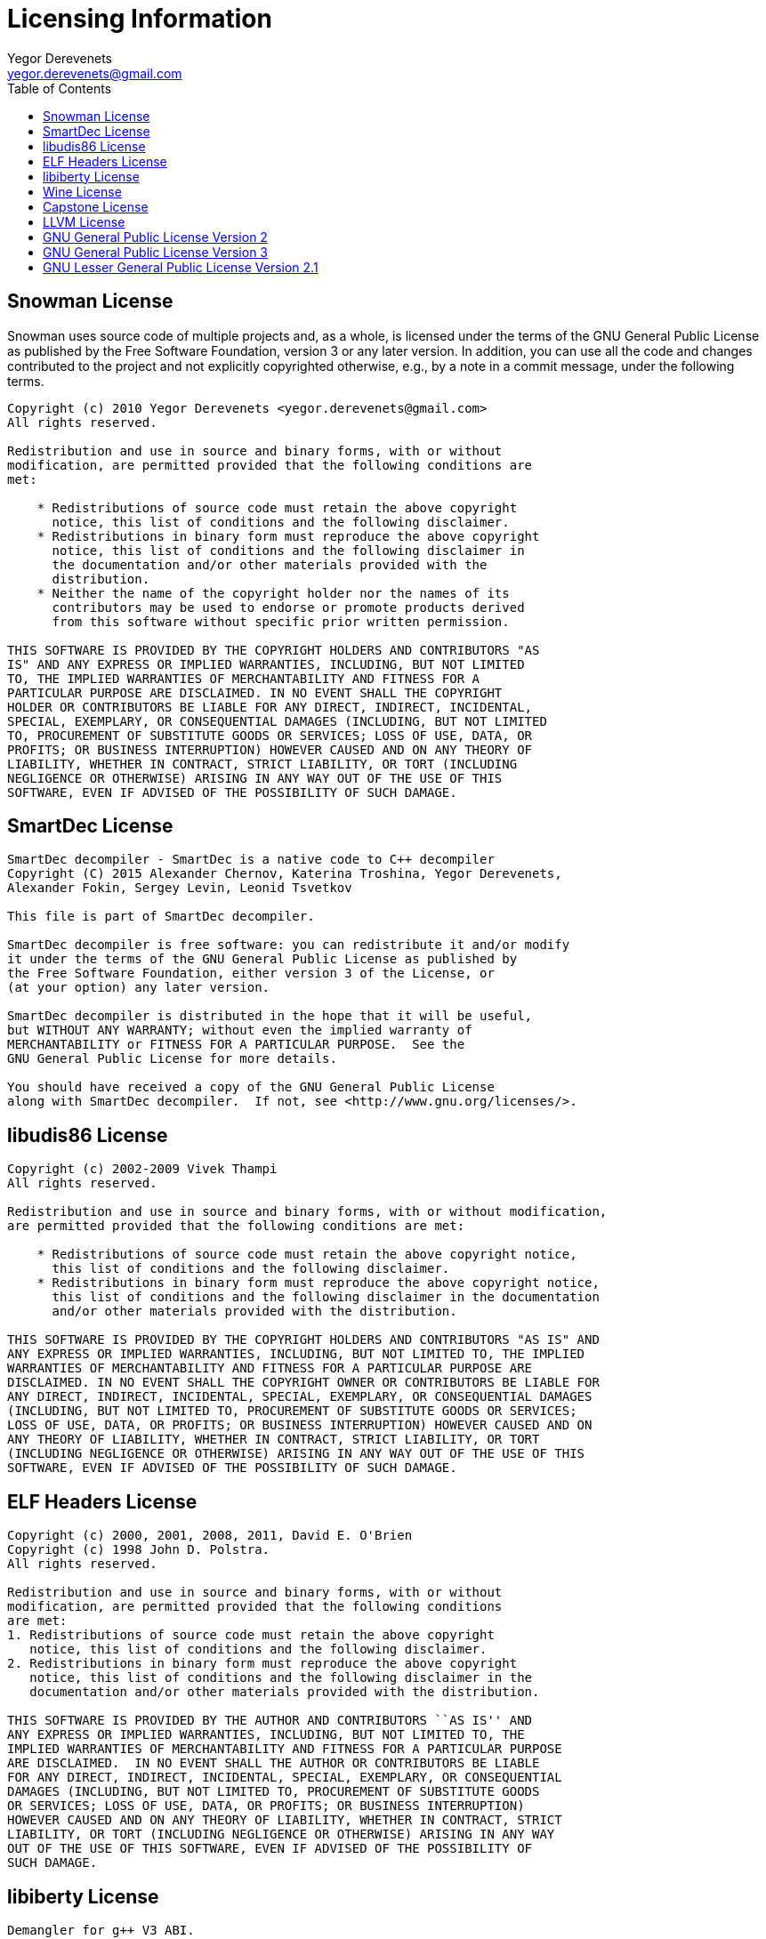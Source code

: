 Licensing Information
=====================
:toc:
Yegor Derevenets <yegor.derevenets@gmail.com>


Snowman License
---------------
Snowman uses source code of multiple projects and, as a whole, is
licensed under the terms of the GNU General Public License as published
by the Free Software Foundation, version 3 or any later version. In
addition, you can use all the code and changes contributed to the
project and not explicitly copyrighted otherwise, e.g., by a note in a
commit message, under the following terms.

------------------------------------------------------------------------
Copyright (c) 2010 Yegor Derevenets <yegor.derevenets@gmail.com>
All rights reserved.

Redistribution and use in source and binary forms, with or without
modification, are permitted provided that the following conditions are
met:

    * Redistributions of source code must retain the above copyright
      notice, this list of conditions and the following disclaimer.
    * Redistributions in binary form must reproduce the above copyright
      notice, this list of conditions and the following disclaimer in
      the documentation and/or other materials provided with the
      distribution.
    * Neither the name of the copyright holder nor the names of its
      contributors may be used to endorse or promote products derived
      from this software without specific prior written permission.

THIS SOFTWARE IS PROVIDED BY THE COPYRIGHT HOLDERS AND CONTRIBUTORS "AS
IS" AND ANY EXPRESS OR IMPLIED WARRANTIES, INCLUDING, BUT NOT LIMITED
TO, THE IMPLIED WARRANTIES OF MERCHANTABILITY AND FITNESS FOR A
PARTICULAR PURPOSE ARE DISCLAIMED. IN NO EVENT SHALL THE COPYRIGHT
HOLDER OR CONTRIBUTORS BE LIABLE FOR ANY DIRECT, INDIRECT, INCIDENTAL,
SPECIAL, EXEMPLARY, OR CONSEQUENTIAL DAMAGES (INCLUDING, BUT NOT LIMITED
TO, PROCUREMENT OF SUBSTITUTE GOODS OR SERVICES; LOSS OF USE, DATA, OR
PROFITS; OR BUSINESS INTERRUPTION) HOWEVER CAUSED AND ON ANY THEORY OF
LIABILITY, WHETHER IN CONTRACT, STRICT LIABILITY, OR TORT (INCLUDING
NEGLIGENCE OR OTHERWISE) ARISING IN ANY WAY OUT OF THE USE OF THIS
SOFTWARE, EVEN IF ADVISED OF THE POSSIBILITY OF SUCH DAMAGE.
------------------------------------------------------------------------


SmartDec License
----------------
------------------------------------------------------------------------
SmartDec decompiler - SmartDec is a native code to C++ decompiler
Copyright (C) 2015 Alexander Chernov, Katerina Troshina, Yegor Derevenets,
Alexander Fokin, Sergey Levin, Leonid Tsvetkov

This file is part of SmartDec decompiler.

SmartDec decompiler is free software: you can redistribute it and/or modify
it under the terms of the GNU General Public License as published by
the Free Software Foundation, either version 3 of the License, or
(at your option) any later version.

SmartDec decompiler is distributed in the hope that it will be useful,
but WITHOUT ANY WARRANTY; without even the implied warranty of
MERCHANTABILITY or FITNESS FOR A PARTICULAR PURPOSE.  See the
GNU General Public License for more details.

You should have received a copy of the GNU General Public License
along with SmartDec decompiler.  If not, see <http://www.gnu.org/licenses/>.
------------------------------------------------------------------------

libudis86 License
-----------------
------------------------------------------------------------------------
Copyright (c) 2002-2009 Vivek Thampi
All rights reserved.

Redistribution and use in source and binary forms, with or without modification,
are permitted provided that the following conditions are met:

    * Redistributions of source code must retain the above copyright notice,
      this list of conditions and the following disclaimer.
    * Redistributions in binary form must reproduce the above copyright notice,
      this list of conditions and the following disclaimer in the documentation
      and/or other materials provided with the distribution.

THIS SOFTWARE IS PROVIDED BY THE COPYRIGHT HOLDERS AND CONTRIBUTORS "AS IS" AND
ANY EXPRESS OR IMPLIED WARRANTIES, INCLUDING, BUT NOT LIMITED TO, THE IMPLIED
WARRANTIES OF MERCHANTABILITY AND FITNESS FOR A PARTICULAR PURPOSE ARE
DISCLAIMED. IN NO EVENT SHALL THE COPYRIGHT OWNER OR CONTRIBUTORS BE LIABLE FOR
ANY DIRECT, INDIRECT, INCIDENTAL, SPECIAL, EXEMPLARY, OR CONSEQUENTIAL DAMAGES
(INCLUDING, BUT NOT LIMITED TO, PROCUREMENT OF SUBSTITUTE GOODS OR SERVICES;
LOSS OF USE, DATA, OR PROFITS; OR BUSINESS INTERRUPTION) HOWEVER CAUSED AND ON
ANY THEORY OF LIABILITY, WHETHER IN CONTRACT, STRICT LIABILITY, OR TORT
(INCLUDING NEGLIGENCE OR OTHERWISE) ARISING IN ANY WAY OUT OF THE USE OF THIS
SOFTWARE, EVEN IF ADVISED OF THE POSSIBILITY OF SUCH DAMAGE.
------------------------------------------------------------------------

ELF Headers License
-------------------
------------------------------------------------------------------------
Copyright (c) 2000, 2001, 2008, 2011, David E. O'Brien
Copyright (c) 1998 John D. Polstra.
All rights reserved.

Redistribution and use in source and binary forms, with or without
modification, are permitted provided that the following conditions
are met:
1. Redistributions of source code must retain the above copyright
   notice, this list of conditions and the following disclaimer.
2. Redistributions in binary form must reproduce the above copyright
   notice, this list of conditions and the following disclaimer in the
   documentation and/or other materials provided with the distribution.

THIS SOFTWARE IS PROVIDED BY THE AUTHOR AND CONTRIBUTORS ``AS IS'' AND
ANY EXPRESS OR IMPLIED WARRANTIES, INCLUDING, BUT NOT LIMITED TO, THE
IMPLIED WARRANTIES OF MERCHANTABILITY AND FITNESS FOR A PARTICULAR PURPOSE
ARE DISCLAIMED.  IN NO EVENT SHALL THE AUTHOR OR CONTRIBUTORS BE LIABLE
FOR ANY DIRECT, INDIRECT, INCIDENTAL, SPECIAL, EXEMPLARY, OR CONSEQUENTIAL
DAMAGES (INCLUDING, BUT NOT LIMITED TO, PROCUREMENT OF SUBSTITUTE GOODS
OR SERVICES; LOSS OF USE, DATA, OR PROFITS; OR BUSINESS INTERRUPTION)
HOWEVER CAUSED AND ON ANY THEORY OF LIABILITY, WHETHER IN CONTRACT, STRICT
LIABILITY, OR TORT (INCLUDING NEGLIGENCE OR OTHERWISE) ARISING IN ANY WAY
OUT OF THE USE OF THIS SOFTWARE, EVEN IF ADVISED OF THE POSSIBILITY OF
SUCH DAMAGE.
------------------------------------------------------------------------

libiberty License
-----------------
------------------------------------------------------------------------
Demangler for g++ V3 ABI.
Copyright (C) 2003, 2004, 2005, 2006, 2007, 2008, 2009, 2010, 2011
Free Software Foundation, Inc.
Written by Ian Lance Taylor <ian@wasabisystems.com>.

This file is part of the libiberty library, which is part of GCC.

This file is free software; you can redistribute it and/or modify
it under the terms of the GNU General Public License as published by
the Free Software Foundation; either version 2 of the License, or
(at your option) any later version.

In addition to the permissions in the GNU General Public License, the
Free Software Foundation gives you unlimited permission to link the
compiled version of this file into combinations with other programs,
and to distribute those combinations without any restriction coming
from the use of this file.  (The General Public License restrictions
do apply in other respects; for example, they cover modification of
the file, and distribution when not linked into a combined
executable.)

This program is distributed in the hope that it will be useful,
but WITHOUT ANY WARRANTY; without even the implied warranty of
MERCHANTABILITY or FITNESS FOR A PARTICULAR PURPOSE.  See the
GNU General Public License for more details.

You should have received a copy of the GNU General Public License
along with this program; if not, write to the Free Software
Foundation, Inc., 51 Franklin Street - Fifth Floor, Boston, MA 02110-1301, USA.
------------------------------------------------------------------------


Wine License
------------
------------------------------------------------------------------------
 Demangle VC++ symbols into C function prototypes

 Copyright 2000 Jon Griffiths
           2004 Eric Pouech

This library is free software; you can redistribute it and/or
modify it under the terms of the GNU Lesser General Public
License as published by the Free Software Foundation; either
version 2.1 of the License, or (at your option) any later version.

This library is distributed in the hope that it will be useful,
but WITHOUT ANY WARRANTY; without even the implied warranty of
MERCHANTABILITY or FITNESS FOR A PARTICULAR PURPOSE.  See the GNU
Lesser General Public License for more details.

You should have received a copy of the GNU Lesser General Public
License along with this library; if not, write to the Free Software
Foundation, Inc., 51 Franklin St, Fifth Floor, Boston, MA 02110-1301, USA
------------------------------------------------------------------------


Capstone License
----------------
------------------------------------------------------------------------
This is the software license for Capstone disassembly framework.
Capstone has been designed & implemented by Nguyen Anh Quynh <aquynh@gmail.com>

See http://www.capstone-engine.org for further information.

Copyright (c) 2013, COSEINC.
All rights reserved.

Redistribution and use in source and binary forms, with or without
modification, are permitted provided that the following conditions are met:

* Redistributions of source code must retain the above copyright notice,
  this list of conditions and the following disclaimer.
* Redistributions in binary form must reproduce the above copyright notice,
  this list of conditions and the following disclaimer in the documentation
  and/or other materials provided with the distribution.
* Neither the name of the developer(s) nor the names of its
  contributors may be used to endorse or promote products derived from this
  software without specific prior written permission.

THIS SOFTWARE IS PROVIDED BY THE COPYRIGHT HOLDERS AND CONTRIBUTORS "AS IS"
AND ANY EXPRESS OR IMPLIED WARRANTIES, INCLUDING, BUT NOT LIMITED TO, THE
IMPLIED WARRANTIES OF MERCHANTABILITY AND FITNESS FOR A PARTICULAR PURPOSE
ARE DISCLAIMED. IN NO EVENT SHALL THE COPYRIGHT HOLDER OR CONTRIBUTORS BE
LIABLE FOR ANY DIRECT, INDIRECT, INCIDENTAL, SPECIAL, EXEMPLARY, OR
CONSEQUENTIAL DAMAGES (INCLUDING, BUT NOT LIMITED TO, PROCUREMENT OF
SUBSTITUTE GOODS OR SERVICES; LOSS OF USE, DATA, OR PROFITS; OR BUSINESS
INTERRUPTION) HOWEVER CAUSED AND ON ANY THEORY OF LIABILITY, WHETHER IN
CONTRACT, STRICT LIABILITY, OR TORT (INCLUDING NEGLIGENCE OR OTHERWISE)
ARISING IN ANY WAY OUT OF THE USE OF THIS SOFTWARE, EVEN IF ADVISED OF THE
POSSIBILITY OF SUCH DAMAGE.
------------------------------------------------------------------------


LLVM License
------------
------------------------------------------------------------------------
==============================================================================
LLVM Release License
==============================================================================
University of Illinois/NCSA
Open Source License

Copyright (c) 2003-2013 University of Illinois at Urbana-Champaign.
All rights reserved.

Developed by:

    LLVM Team

    University of Illinois at Urbana-Champaign

    http://llvm.org

Permission is hereby granted, free of charge, to any person obtaining a copy of
this software and associated documentation files (the "Software"), to deal with
the Software without restriction, including without limitation the rights to
use, copy, modify, merge, publish, distribute, sublicense, and/or sell copies
of the Software, and to permit persons to whom the Software is furnished to do
so, subject to the following conditions:

    * Redistributions of source code must retain the above copyright notice,
      this list of conditions and the following disclaimers.

    * Redistributions in binary form must reproduce the above copyright notice,
      this list of conditions and the following disclaimers in the
      documentation and/or other materials provided with the distribution.

    * Neither the names of the LLVM Team, University of Illinois at
      Urbana-Champaign, nor the names of its contributors may be used to
      endorse or promote products derived from this Software without specific
      prior written permission.

THE SOFTWARE IS PROVIDED "AS IS", WITHOUT WARRANTY OF ANY KIND, EXPRESS OR
IMPLIED, INCLUDING BUT NOT LIMITED TO THE WARRANTIES OF MERCHANTABILITY, FITNESS
FOR A PARTICULAR PURPOSE AND NONINFRINGEMENT.  IN NO EVENT SHALL THE
CONTRIBUTORS OR COPYRIGHT HOLDERS BE LIABLE FOR ANY CLAIM, DAMAGES OR OTHER
LIABILITY, WHETHER IN AN ACTION OF CONTRACT, TORT OR OTHERWISE, ARISING FROM,
OUT OF OR IN CONNECTION WITH THE SOFTWARE OR THE USE OR OTHER DEALINGS WITH THE
SOFTWARE.
------------------------------------------------------------------------


GNU General Public License Version 2
------------------------------------
------------------------------------------------------------------------
                    GNU GENERAL PUBLIC LICENSE
                       Version 2, June 1991

 Copyright (C) 1989, 1991 Free Software Foundation, Inc.,
 51 Franklin Street, Fifth Floor, Boston, MA 02110-1301 USA
 Everyone is permitted to copy and distribute verbatim copies
 of this license document, but changing it is not allowed.

                            Preamble

  The licenses for most software are designed to take away your
freedom to share and change it.  By contrast, the GNU General Public
License is intended to guarantee your freedom to share and change free
software--to make sure the software is free for all its users.  This
General Public License applies to most of the Free Software
Foundation's software and to any other program whose authors commit to
using it.  (Some other Free Software Foundation software is covered by
the GNU Lesser General Public License instead.)  You can apply it to
your programs, too.

  When we speak of free software, we are referring to freedom, not
price.  Our General Public Licenses are designed to make sure that you
have the freedom to distribute copies of free software (and charge for
this service if you wish), that you receive source code or can get it
if you want it, that you can change the software or use pieces of it
in new free programs; and that you know you can do these things.

  To protect your rights, we need to make restrictions that forbid
anyone to deny you these rights or to ask you to surrender the rights.
These restrictions translate to certain responsibilities for you if you
distribute copies of the software, or if you modify it.

  For example, if you distribute copies of such a program, whether
gratis or for a fee, you must give the recipients all the rights that
you have.  You must make sure that they, too, receive or can get the
source code.  And you must show them these terms so they know their
rights.

  We protect your rights with two steps: (1) copyright the software, and
(2) offer you this license which gives you legal permission to copy,
distribute and/or modify the software.

  Also, for each author's protection and ours, we want to make certain
that everyone understands that there is no warranty for this free
software.  If the software is modified by someone else and passed on, we
want its recipients to know that what they have is not the original, so
that any problems introduced by others will not reflect on the original
authors' reputations.

  Finally, any free program is threatened constantly by software
patents.  We wish to avoid the danger that redistributors of a free
program will individually obtain patent licenses, in effect making the
program proprietary.  To prevent this, we have made it clear that any
patent must be licensed for everyone's free use or not licensed at all.

  The precise terms and conditions for copying, distribution and
modification follow.

                    GNU GENERAL PUBLIC LICENSE
   TERMS AND CONDITIONS FOR COPYING, DISTRIBUTION AND MODIFICATION

  0. This License applies to any program or other work which contains
a notice placed by the copyright holder saying it may be distributed
under the terms of this General Public License.  The "Program", below,
refers to any such program or work, and a "work based on the Program"
means either the Program or any derivative work under copyright law:
that is to say, a work containing the Program or a portion of it,
either verbatim or with modifications and/or translated into another
language.  (Hereinafter, translation is included without limitation in
the term "modification".)  Each licensee is addressed as "you".

Activities other than copying, distribution and modification are not
covered by this License; they are outside its scope.  The act of
running the Program is not restricted, and the output from the Program
is covered only if its contents constitute a work based on the
Program (independent of having been made by running the Program).
Whether that is true depends on what the Program does.

  1. You may copy and distribute verbatim copies of the Program's
source code as you receive it, in any medium, provided that you
conspicuously and appropriately publish on each copy an appropriate
copyright notice and disclaimer of warranty; keep intact all the
notices that refer to this License and to the absence of any warranty;
and give any other recipients of the Program a copy of this License
along with the Program.

You may charge a fee for the physical act of transferring a copy, and
you may at your option offer warranty protection in exchange for a fee.

  2. You may modify your copy or copies of the Program or any portion
of it, thus forming a work based on the Program, and copy and
distribute such modifications or work under the terms of Section 1
above, provided that you also meet all of these conditions:

    a) You must cause the modified files to carry prominent notices
    stating that you changed the files and the date of any change.

    b) You must cause any work that you distribute or publish, that in
    whole or in part contains or is derived from the Program or any
    part thereof, to be licensed as a whole at no charge to all third
    parties under the terms of this License.

    c) If the modified program normally reads commands interactively
    when run, you must cause it, when started running for such
    interactive use in the most ordinary way, to print or display an
    announcement including an appropriate copyright notice and a
    notice that there is no warranty (or else, saying that you provide
    a warranty) and that users may redistribute the program under
    these conditions, and telling the user how to view a copy of this
    License.  (Exception: if the Program itself is interactive but
    does not normally print such an announcement, your work based on
    the Program is not required to print an announcement.)

These requirements apply to the modified work as a whole.  If
identifiable sections of that work are not derived from the Program,
and can be reasonably considered independent and separate works in
themselves, then this License, and its terms, do not apply to those
sections when you distribute them as separate works.  But when you
distribute the same sections as part of a whole which is a work based
on the Program, the distribution of the whole must be on the terms of
this License, whose permissions for other licensees extend to the
entire whole, and thus to each and every part regardless of who wrote it.

Thus, it is not the intent of this section to claim rights or contest
your rights to work written entirely by you; rather, the intent is to
exercise the right to control the distribution of derivative or
collective works based on the Program.

In addition, mere aggregation of another work not based on the Program
with the Program (or with a work based on the Program) on a volume of
a storage or distribution medium does not bring the other work under
the scope of this License.

  3. You may copy and distribute the Program (or a work based on it,
under Section 2) in object code or executable form under the terms of
Sections 1 and 2 above provided that you also do one of the following:

    a) Accompany it with the complete corresponding machine-readable
    source code, which must be distributed under the terms of Sections
    1 and 2 above on a medium customarily used for software interchange; or,

    b) Accompany it with a written offer, valid for at least three
    years, to give any third party, for a charge no more than your
    cost of physically performing source distribution, a complete
    machine-readable copy of the corresponding source code, to be
    distributed under the terms of Sections 1 and 2 above on a medium
    customarily used for software interchange; or,

    c) Accompany it with the information you received as to the offer
    to distribute corresponding source code.  (This alternative is
    allowed only for noncommercial distribution and only if you
    received the program in object code or executable form with such
    an offer, in accord with Subsection b above.)

The source code for a work means the preferred form of the work for
making modifications to it.  For an executable work, complete source
code means all the source code for all modules it contains, plus any
associated interface definition files, plus the scripts used to
control compilation and installation of the executable.  However, as a
special exception, the source code distributed need not include
anything that is normally distributed (in either source or binary
form) with the major components (compiler, kernel, and so on) of the
operating system on which the executable runs, unless that component
itself accompanies the executable.

If distribution of executable or object code is made by offering
access to copy from a designated place, then offering equivalent
access to copy the source code from the same place counts as
distribution of the source code, even though third parties are not
compelled to copy the source along with the object code.

  4. You may not copy, modify, sublicense, or distribute the Program
except as expressly provided under this License.  Any attempt
otherwise to copy, modify, sublicense or distribute the Program is
void, and will automatically terminate your rights under this License.
However, parties who have received copies, or rights, from you under
this License will not have their licenses terminated so long as such
parties remain in full compliance.

  5. You are not required to accept this License, since you have not
signed it.  However, nothing else grants you permission to modify or
distribute the Program or its derivative works.  These actions are
prohibited by law if you do not accept this License.  Therefore, by
modifying or distributing the Program (or any work based on the
Program), you indicate your acceptance of this License to do so, and
all its terms and conditions for copying, distributing or modifying
the Program or works based on it.

  6. Each time you redistribute the Program (or any work based on the
Program), the recipient automatically receives a license from the
original licensor to copy, distribute or modify the Program subject to
these terms and conditions.  You may not impose any further
restrictions on the recipients' exercise of the rights granted herein.
You are not responsible for enforcing compliance by third parties to
this License.

  7. If, as a consequence of a court judgment or allegation of patent
infringement or for any other reason (not limited to patent issues),
conditions are imposed on you (whether by court order, agreement or
otherwise) that contradict the conditions of this License, they do not
excuse you from the conditions of this License.  If you cannot
distribute so as to satisfy simultaneously your obligations under this
License and any other pertinent obligations, then as a consequence you
may not distribute the Program at all.  For example, if a patent
license would not permit royalty-free redistribution of the Program by
all those who receive copies directly or indirectly through you, then
the only way you could satisfy both it and this License would be to
refrain entirely from distribution of the Program.

If any portion of this section is held invalid or unenforceable under
any particular circumstance, the balance of the section is intended to
apply and the section as a whole is intended to apply in other
circumstances.

It is not the purpose of this section to induce you to infringe any
patents or other property right claims or to contest validity of any
such claims; this section has the sole purpose of protecting the
integrity of the free software distribution system, which is
implemented by public license practices.  Many people have made
generous contributions to the wide range of software distributed
through that system in reliance on consistent application of that
system; it is up to the author/donor to decide if he or she is willing
to distribute software through any other system and a licensee cannot
impose that choice.

This section is intended to make thoroughly clear what is believed to
be a consequence of the rest of this License.

  8. If the distribution and/or use of the Program is restricted in
certain countries either by patents or by copyrighted interfaces, the
original copyright holder who places the Program under this License
may add an explicit geographical distribution limitation excluding
those countries, so that distribution is permitted only in or among
countries not thus excluded.  In such case, this License incorporates
the limitation as if written in the body of this License.

  9. The Free Software Foundation may publish revised and/or new versions
of the General Public License from time to time.  Such new versions will
be similar in spirit to the present version, but may differ in detail to
address new problems or concerns.

Each version is given a distinguishing version number.  If the Program
specifies a version number of this License which applies to it and "any
later version", you have the option of following the terms and conditions
either of that version or of any later version published by the Free
Software Foundation.  If the Program does not specify a version number of
this License, you may choose any version ever published by the Free Software
Foundation.

  10. If you wish to incorporate parts of the Program into other free
programs whose distribution conditions are different, write to the author
to ask for permission.  For software which is copyrighted by the Free
Software Foundation, write to the Free Software Foundation; we sometimes
make exceptions for this.  Our decision will be guided by the two goals
of preserving the free status of all derivatives of our free software and
of promoting the sharing and reuse of software generally.

                            NO WARRANTY

  11. BECAUSE THE PROGRAM IS LICENSED FREE OF CHARGE, THERE IS NO WARRANTY
FOR THE PROGRAM, TO THE EXTENT PERMITTED BY APPLICABLE LAW.  EXCEPT WHEN
OTHERWISE STATED IN WRITING THE COPYRIGHT HOLDERS AND/OR OTHER PARTIES
PROVIDE THE PROGRAM "AS IS" WITHOUT WARRANTY OF ANY KIND, EITHER EXPRESSED
OR IMPLIED, INCLUDING, BUT NOT LIMITED TO, THE IMPLIED WARRANTIES OF
MERCHANTABILITY AND FITNESS FOR A PARTICULAR PURPOSE.  THE ENTIRE RISK AS
TO THE QUALITY AND PERFORMANCE OF THE PROGRAM IS WITH YOU.  SHOULD THE
PROGRAM PROVE DEFECTIVE, YOU ASSUME THE COST OF ALL NECESSARY SERVICING,
REPAIR OR CORRECTION.

  12. IN NO EVENT UNLESS REQUIRED BY APPLICABLE LAW OR AGREED TO IN WRITING
WILL ANY COPYRIGHT HOLDER, OR ANY OTHER PARTY WHO MAY MODIFY AND/OR
REDISTRIBUTE THE PROGRAM AS PERMITTED ABOVE, BE LIABLE TO YOU FOR DAMAGES,
INCLUDING ANY GENERAL, SPECIAL, INCIDENTAL OR CONSEQUENTIAL DAMAGES ARISING
OUT OF THE USE OR INABILITY TO USE THE PROGRAM (INCLUDING BUT NOT LIMITED
TO LOSS OF DATA OR DATA BEING RENDERED INACCURATE OR LOSSES SUSTAINED BY
YOU OR THIRD PARTIES OR A FAILURE OF THE PROGRAM TO OPERATE WITH ANY OTHER
PROGRAMS), EVEN IF SUCH HOLDER OR OTHER PARTY HAS BEEN ADVISED OF THE
POSSIBILITY OF SUCH DAMAGES.

                     END OF TERMS AND CONDITIONS

            How to Apply These Terms to Your New Programs

  If you develop a new program, and you want it to be of the greatest
possible use to the public, the best way to achieve this is to make it
free software which everyone can redistribute and change under these terms.

  To do so, attach the following notices to the program.  It is safest
to attach them to the start of each source file to most effectively
convey the exclusion of warranty; and each file should have at least
the "copyright" line and a pointer to where the full notice is found.

    <one line to give the program's name and a brief idea of what it does.>
    Copyright (C) <year>  <name of author>

    This program is free software; you can redistribute it and/or modify
    it under the terms of the GNU General Public License as published by
    the Free Software Foundation; either version 2 of the License, or
    (at your option) any later version.

    This program is distributed in the hope that it will be useful,
    but WITHOUT ANY WARRANTY; without even the implied warranty of
    MERCHANTABILITY or FITNESS FOR A PARTICULAR PURPOSE.  See the
    GNU General Public License for more details.

    You should have received a copy of the GNU General Public License along
    with this program; if not, write to the Free Software Foundation, Inc.,
    51 Franklin Street, Fifth Floor, Boston, MA 02110-1301 USA.

Also add information on how to contact you by electronic and paper mail.

If the program is interactive, make it output a short notice like this
when it starts in an interactive mode:

    Gnomovision version 69, Copyright (C) year name of author
    Gnomovision comes with ABSOLUTELY NO WARRANTY; for details type `show w'.
    This is free software, and you are welcome to redistribute it
    under certain conditions; type `show c' for details.

The hypothetical commands `show w' and `show c' should show the appropriate
parts of the General Public License.  Of course, the commands you use may
be called something other than `show w' and `show c'; they could even be
mouse-clicks or menu items--whatever suits your program.

You should also get your employer (if you work as a programmer) or your
school, if any, to sign a "copyright disclaimer" for the program, if
necessary.  Here is a sample; alter the names:

  Yoyodyne, Inc., hereby disclaims all copyright interest in the program
  `Gnomovision' (which makes passes at compilers) written by James Hacker.

  <signature of Ty Coon>, 1 April 1989
  Ty Coon, President of Vice

This General Public License does not permit incorporating your program into
proprietary programs.  If your program is a subroutine library, you may
consider it more useful to permit linking proprietary applications with the
library.  If this is what you want to do, use the GNU Lesser General
Public License instead of this License.
------------------------------------------------------------------------

GNU General Public License Version 3
------------------------------------
------------------------------------------------------------------------
                    GNU GENERAL PUBLIC LICENSE
                       Version 3, 29 June 2007

 Copyright (C) 2007 Free Software Foundation, Inc. <http://fsf.org/>
 Everyone is permitted to copy and distribute verbatim copies
 of this license document, but changing it is not allowed.

                            Preamble

  The GNU General Public License is a free, copyleft license for
software and other kinds of works.

  The licenses for most software and other practical works are designed
to take away your freedom to share and change the works.  By contrast,
the GNU General Public License is intended to guarantee your freedom to
share and change all versions of a program--to make sure it remains free
software for all its users.  We, the Free Software Foundation, use the
GNU General Public License for most of our software; it applies also to
any other work released this way by its authors.  You can apply it to
your programs, too.

  When we speak of free software, we are referring to freedom, not
price.  Our General Public Licenses are designed to make sure that you
have the freedom to distribute copies of free software (and charge for
them if you wish), that you receive source code or can get it if you
want it, that you can change the software or use pieces of it in new
free programs, and that you know you can do these things.

  To protect your rights, we need to prevent others from denying you
these rights or asking you to surrender the rights.  Therefore, you have
certain responsibilities if you distribute copies of the software, or if
you modify it: responsibilities to respect the freedom of others.

  For example, if you distribute copies of such a program, whether
gratis or for a fee, you must pass on to the recipients the same
freedoms that you received.  You must make sure that they, too, receive
or can get the source code.  And you must show them these terms so they
know their rights.

  Developers that use the GNU GPL protect your rights with two steps:
(1) assert copyright on the software, and (2) offer you this License
giving you legal permission to copy, distribute and/or modify it.

  For the developers' and authors' protection, the GPL clearly explains
that there is no warranty for this free software.  For both users' and
authors' sake, the GPL requires that modified versions be marked as
changed, so that their problems will not be attributed erroneously to
authors of previous versions.

  Some devices are designed to deny users access to install or run
modified versions of the software inside them, although the manufacturer
can do so.  This is fundamentally incompatible with the aim of
protecting users' freedom to change the software.  The systematic
pattern of such abuse occurs in the area of products for individuals to
use, which is precisely where it is most unacceptable.  Therefore, we
have designed this version of the GPL to prohibit the practice for those
products.  If such problems arise substantially in other domains, we
stand ready to extend this provision to those domains in future versions
of the GPL, as needed to protect the freedom of users.

  Finally, every program is threatened constantly by software patents.
States should not allow patents to restrict development and use of
software on general-purpose computers, but in those that do, we wish to
avoid the special danger that patents applied to a free program could
make it effectively proprietary.  To prevent this, the GPL assures that
patents cannot be used to render the program non-free.

  The precise terms and conditions for copying, distribution and
modification follow.

                       TERMS AND CONDITIONS

  0. Definitions.

  "This License" refers to version 3 of the GNU General Public License.

  "Copyright" also means copyright-like laws that apply to other kinds of
works, such as semiconductor masks.

  "The Program" refers to any copyrightable work licensed under this
License.  Each licensee is addressed as "you".  "Licensees" and
"recipients" may be individuals or organizations.

  To "modify" a work means to copy from or adapt all or part of the work
in a fashion requiring copyright permission, other than the making of an
exact copy.  The resulting work is called a "modified version" of the
earlier work or a work "based on" the earlier work.

  A "covered work" means either the unmodified Program or a work based
on the Program.

  To "propagate" a work means to do anything with it that, without
permission, would make you directly or secondarily liable for
infringement under applicable copyright law, except executing it on a
computer or modifying a private copy.  Propagation includes copying,
distribution (with or without modification), making available to the
public, and in some countries other activities as well.

  To "convey" a work means any kind of propagation that enables other
parties to make or receive copies.  Mere interaction with a user through
a computer network, with no transfer of a copy, is not conveying.

  An interactive user interface displays "Appropriate Legal Notices"
to the extent that it includes a convenient and prominently visible
feature that (1) displays an appropriate copyright notice, and (2)
tells the user that there is no warranty for the work (except to the
extent that warranties are provided), that licensees may convey the
work under this License, and how to view a copy of this License.  If
the interface presents a list of user commands or options, such as a
menu, a prominent item in the list meets this criterion.

  1. Source Code.

  The "source code" for a work means the preferred form of the work
for making modifications to it.  "Object code" means any non-source
form of a work.

  A "Standard Interface" means an interface that either is an official
standard defined by a recognized standards body, or, in the case of
interfaces specified for a particular programming language, one that
is widely used among developers working in that language.

  The "System Libraries" of an executable work include anything, other
than the work as a whole, that (a) is included in the normal form of
packaging a Major Component, but which is not part of that Major
Component, and (b) serves only to enable use of the work with that
Major Component, or to implement a Standard Interface for which an
implementation is available to the public in source code form.  A
"Major Component", in this context, means a major essential component
(kernel, window system, and so on) of the specific operating system
(if any) on which the executable work runs, or a compiler used to
produce the work, or an object code interpreter used to run it.

  The "Corresponding Source" for a work in object code form means all
the source code needed to generate, install, and (for an executable
work) run the object code and to modify the work, including scripts to
control those activities.  However, it does not include the work's
System Libraries, or general-purpose tools or generally available free
programs which are used unmodified in performing those activities but
which are not part of the work.  For example, Corresponding Source
includes interface definition files associated with source files for
the work, and the source code for shared libraries and dynamically
linked subprograms that the work is specifically designed to require,
such as by intimate data communication or control flow between those
subprograms and other parts of the work.

  The Corresponding Source need not include anything that users
can regenerate automatically from other parts of the Corresponding
Source.

  The Corresponding Source for a work in source code form is that
same work.

  2. Basic Permissions.

  All rights granted under this License are granted for the term of
copyright on the Program, and are irrevocable provided the stated
conditions are met.  This License explicitly affirms your unlimited
permission to run the unmodified Program.  The output from running a
covered work is covered by this License only if the output, given its
content, constitutes a covered work.  This License acknowledges your
rights of fair use or other equivalent, as provided by copyright law.

  You may make, run and propagate covered works that you do not
convey, without conditions so long as your license otherwise remains
in force.  You may convey covered works to others for the sole purpose
of having them make modifications exclusively for you, or provide you
with facilities for running those works, provided that you comply with
the terms of this License in conveying all material for which you do
not control copyright.  Those thus making or running the covered works
for you must do so exclusively on your behalf, under your direction
and control, on terms that prohibit them from making any copies of
your copyrighted material outside their relationship with you.

  Conveying under any other circumstances is permitted solely under
the conditions stated below.  Sublicensing is not allowed; section 10
makes it unnecessary.

  3. Protecting Users' Legal Rights From Anti-Circumvention Law.

  No covered work shall be deemed part of an effective technological
measure under any applicable law fulfilling obligations under article
11 of the WIPO copyright treaty adopted on 20 December 1996, or
similar laws prohibiting or restricting circumvention of such
measures.

  When you convey a covered work, you waive any legal power to forbid
circumvention of technological measures to the extent such circumvention
is effected by exercising rights under this License with respect to
the covered work, and you disclaim any intention to limit operation or
modification of the work as a means of enforcing, against the work's
users, your or third parties' legal rights to forbid circumvention of
technological measures.

  4. Conveying Verbatim Copies.

  You may convey verbatim copies of the Program's source code as you
receive it, in any medium, provided that you conspicuously and
appropriately publish on each copy an appropriate copyright notice;
keep intact all notices stating that this License and any
non-permissive terms added in accord with section 7 apply to the code;
keep intact all notices of the absence of any warranty; and give all
recipients a copy of this License along with the Program.

  You may charge any price or no price for each copy that you convey,
and you may offer support or warranty protection for a fee.

  5. Conveying Modified Source Versions.

  You may convey a work based on the Program, or the modifications to
produce it from the Program, in the form of source code under the
terms of section 4, provided that you also meet all of these conditions:

    a) The work must carry prominent notices stating that you modified
    it, and giving a relevant date.

    b) The work must carry prominent notices stating that it is
    released under this License and any conditions added under section
    7.  This requirement modifies the requirement in section 4 to
    "keep intact all notices".

    c) You must license the entire work, as a whole, under this
    License to anyone who comes into possession of a copy.  This
    License will therefore apply, along with any applicable section 7
    additional terms, to the whole of the work, and all its parts,
    regardless of how they are packaged.  This License gives no
    permission to license the work in any other way, but it does not
    invalidate such permission if you have separately received it.

    d) If the work has interactive user interfaces, each must display
    Appropriate Legal Notices; however, if the Program has interactive
    interfaces that do not display Appropriate Legal Notices, your
    work need not make them do so.

  A compilation of a covered work with other separate and independent
works, which are not by their nature extensions of the covered work,
and which are not combined with it such as to form a larger program,
in or on a volume of a storage or distribution medium, is called an
"aggregate" if the compilation and its resulting copyright are not
used to limit the access or legal rights of the compilation's users
beyond what the individual works permit.  Inclusion of a covered work
in an aggregate does not cause this License to apply to the other
parts of the aggregate.

  6. Conveying Non-Source Forms.

  You may convey a covered work in object code form under the terms
of sections 4 and 5, provided that you also convey the
machine-readable Corresponding Source under the terms of this License,
in one of these ways:

    a) Convey the object code in, or embodied in, a physical product
    (including a physical distribution medium), accompanied by the
    Corresponding Source fixed on a durable physical medium
    customarily used for software interchange.

    b) Convey the object code in, or embodied in, a physical product
    (including a physical distribution medium), accompanied by a
    written offer, valid for at least three years and valid for as
    long as you offer spare parts or customer support for that product
    model, to give anyone who possesses the object code either (1) a
    copy of the Corresponding Source for all the software in the
    product that is covered by this License, on a durable physical
    medium customarily used for software interchange, for a price no
    more than your reasonable cost of physically performing this
    conveying of source, or (2) access to copy the
    Corresponding Source from a network server at no charge.

    c) Convey individual copies of the object code with a copy of the
    written offer to provide the Corresponding Source.  This
    alternative is allowed only occasionally and noncommercially, and
    only if you received the object code with such an offer, in accord
    with subsection 6b.

    d) Convey the object code by offering access from a designated
    place (gratis or for a charge), and offer equivalent access to the
    Corresponding Source in the same way through the same place at no
    further charge.  You need not require recipients to copy the
    Corresponding Source along with the object code.  If the place to
    copy the object code is a network server, the Corresponding Source
    may be on a different server (operated by you or a third party)
    that supports equivalent copying facilities, provided you maintain
    clear directions next to the object code saying where to find the
    Corresponding Source.  Regardless of what server hosts the
    Corresponding Source, you remain obligated to ensure that it is
    available for as long as needed to satisfy these requirements.

    e) Convey the object code using peer-to-peer transmission, provided
    you inform other peers where the object code and Corresponding
    Source of the work are being offered to the general public at no
    charge under subsection 6d.

  A separable portion of the object code, whose source code is excluded
from the Corresponding Source as a System Library, need not be
included in conveying the object code work.

  A "User Product" is either (1) a "consumer product", which means any
tangible personal property which is normally used for personal, family,
or household purposes, or (2) anything designed or sold for incorporation
into a dwelling.  In determining whether a product is a consumer product,
doubtful cases shall be resolved in favor of coverage.  For a particular
product received by a particular user, "normally used" refers to a
typical or common use of that class of product, regardless of the status
of the particular user or of the way in which the particular user
actually uses, or expects or is expected to use, the product.  A product
is a consumer product regardless of whether the product has substantial
commercial, industrial or non-consumer uses, unless such uses represent
the only significant mode of use of the product.

  "Installation Information" for a User Product means any methods,
procedures, authorization keys, or other information required to install
and execute modified versions of a covered work in that User Product from
a modified version of its Corresponding Source.  The information must
suffice to ensure that the continued functioning of the modified object
code is in no case prevented or interfered with solely because
modification has been made.

  If you convey an object code work under this section in, or with, or
specifically for use in, a User Product, and the conveying occurs as
part of a transaction in which the right of possession and use of the
User Product is transferred to the recipient in perpetuity or for a
fixed term (regardless of how the transaction is characterized), the
Corresponding Source conveyed under this section must be accompanied
by the Installation Information.  But this requirement does not apply
if neither you nor any third party retains the ability to install
modified object code on the User Product (for example, the work has
been installed in ROM).

  The requirement to provide Installation Information does not include a
requirement to continue to provide support service, warranty, or updates
for a work that has been modified or installed by the recipient, or for
the User Product in which it has been modified or installed.  Access to a
network may be denied when the modification itself materially and
adversely affects the operation of the network or violates the rules and
protocols for communication across the network.

  Corresponding Source conveyed, and Installation Information provided,
in accord with this section must be in a format that is publicly
documented (and with an implementation available to the public in
source code form), and must require no special password or key for
unpacking, reading or copying.

  7. Additional Terms.

  "Additional permissions" are terms that supplement the terms of this
License by making exceptions from one or more of its conditions.
Additional permissions that are applicable to the entire Program shall
be treated as though they were included in this License, to the extent
that they are valid under applicable law.  If additional permissions
apply only to part of the Program, that part may be used separately
under those permissions, but the entire Program remains governed by
this License without regard to the additional permissions.

  When you convey a copy of a covered work, you may at your option
remove any additional permissions from that copy, or from any part of
it.  (Additional permissions may be written to require their own
removal in certain cases when you modify the work.)  You may place
additional permissions on material, added by you to a covered work,
for which you have or can give appropriate copyright permission.

  Notwithstanding any other provision of this License, for material you
add to a covered work, you may (if authorized by the copyright holders of
that material) supplement the terms of this License with terms:

    a) Disclaiming warranty or limiting liability differently from the
    terms of sections 15 and 16 of this License; or

    b) Requiring preservation of specified reasonable legal notices or
    author attributions in that material or in the Appropriate Legal
    Notices displayed by works containing it; or

    c) Prohibiting misrepresentation of the origin of that material, or
    requiring that modified versions of such material be marked in
    reasonable ways as different from the original version; or

    d) Limiting the use for publicity purposes of names of licensors or
    authors of the material; or

    e) Declining to grant rights under trademark law for use of some
    trade names, trademarks, or service marks; or

    f) Requiring indemnification of licensors and authors of that
    material by anyone who conveys the material (or modified versions of
    it) with contractual assumptions of liability to the recipient, for
    any liability that these contractual assumptions directly impose on
    those licensors and authors.

  All other non-permissive additional terms are considered "further
restrictions" within the meaning of section 10.  If the Program as you
received it, or any part of it, contains a notice stating that it is
governed by this License along with a term that is a further
restriction, you may remove that term.  If a license document contains
a further restriction but permits relicensing or conveying under this
License, you may add to a covered work material governed by the terms
of that license document, provided that the further restriction does
not survive such relicensing or conveying.

  If you add terms to a covered work in accord with this section, you
must place, in the relevant source files, a statement of the
additional terms that apply to those files, or a notice indicating
where to find the applicable terms.

  Additional terms, permissive or non-permissive, may be stated in the
form of a separately written license, or stated as exceptions;
the above requirements apply either way.

  8. Termination.

  You may not propagate or modify a covered work except as expressly
provided under this License.  Any attempt otherwise to propagate or
modify it is void, and will automatically terminate your rights under
this License (including any patent licenses granted under the third
paragraph of section 11).

  However, if you cease all violation of this License, then your
license from a particular copyright holder is reinstated (a)
provisionally, unless and until the copyright holder explicitly and
finally terminates your license, and (b) permanently, if the copyright
holder fails to notify you of the violation by some reasonable means
prior to 60 days after the cessation.

  Moreover, your license from a particular copyright holder is
reinstated permanently if the copyright holder notifies you of the
violation by some reasonable means, this is the first time you have
received notice of violation of this License (for any work) from that
copyright holder, and you cure the violation prior to 30 days after
your receipt of the notice.

  Termination of your rights under this section does not terminate the
licenses of parties who have received copies or rights from you under
this License.  If your rights have been terminated and not permanently
reinstated, you do not qualify to receive new licenses for the same
material under section 10.

  9. Acceptance Not Required for Having Copies.

  You are not required to accept this License in order to receive or
run a copy of the Program.  Ancillary propagation of a covered work
occurring solely as a consequence of using peer-to-peer transmission
to receive a copy likewise does not require acceptance.  However,
nothing other than this License grants you permission to propagate or
modify any covered work.  These actions infringe copyright if you do
not accept this License.  Therefore, by modifying or propagating a
covered work, you indicate your acceptance of this License to do so.

  10. Automatic Licensing of Downstream Recipients.

  Each time you convey a covered work, the recipient automatically
receives a license from the original licensors, to run, modify and
propagate that work, subject to this License.  You are not responsible
for enforcing compliance by third parties with this License.

  An "entity transaction" is a transaction transferring control of an
organization, or substantially all assets of one, or subdividing an
organization, or merging organizations.  If propagation of a covered
work results from an entity transaction, each party to that
transaction who receives a copy of the work also receives whatever
licenses to the work the party's predecessor in interest had or could
give under the previous paragraph, plus a right to possession of the
Corresponding Source of the work from the predecessor in interest, if
the predecessor has it or can get it with reasonable efforts.

  You may not impose any further restrictions on the exercise of the
rights granted or affirmed under this License.  For example, you may
not impose a license fee, royalty, or other charge for exercise of
rights granted under this License, and you may not initiate litigation
(including a cross-claim or counterclaim in a lawsuit) alleging that
any patent claim is infringed by making, using, selling, offering for
sale, or importing the Program or any portion of it.

  11. Patents.

  A "contributor" is a copyright holder who authorizes use under this
License of the Program or a work on which the Program is based.  The
work thus licensed is called the contributor's "contributor version".

  A contributor's "essential patent claims" are all patent claims
owned or controlled by the contributor, whether already acquired or
hereafter acquired, that would be infringed by some manner, permitted
by this License, of making, using, or selling its contributor version,
but do not include claims that would be infringed only as a
consequence of further modification of the contributor version.  For
purposes of this definition, "control" includes the right to grant
patent sublicenses in a manner consistent with the requirements of
this License.

  Each contributor grants you a non-exclusive, worldwide, royalty-free
patent license under the contributor's essential patent claims, to
make, use, sell, offer for sale, import and otherwise run, modify and
propagate the contents of its contributor version.

  In the following three paragraphs, a "patent license" is any express
agreement or commitment, however denominated, not to enforce a patent
(such as an express permission to practice a patent or covenant not to
sue for patent infringement).  To "grant" such a patent license to a
party means to make such an agreement or commitment not to enforce a
patent against the party.

  If you convey a covered work, knowingly relying on a patent license,
and the Corresponding Source of the work is not available for anyone
to copy, free of charge and under the terms of this License, through a
publicly available network server or other readily accessible means,
then you must either (1) cause the Corresponding Source to be so
available, or (2) arrange to deprive yourself of the benefit of the
patent license for this particular work, or (3) arrange, in a manner
consistent with the requirements of this License, to extend the patent
license to downstream recipients.  "Knowingly relying" means you have
actual knowledge that, but for the patent license, your conveying the
covered work in a country, or your recipient's use of the covered work
in a country, would infringe one or more identifiable patents in that
country that you have reason to believe are valid.

  If, pursuant to or in connection with a single transaction or
arrangement, you convey, or propagate by procuring conveyance of, a
covered work, and grant a patent license to some of the parties
receiving the covered work authorizing them to use, propagate, modify
or convey a specific copy of the covered work, then the patent license
you grant is automatically extended to all recipients of the covered
work and works based on it.

  A patent license is "discriminatory" if it does not include within
the scope of its coverage, prohibits the exercise of, or is
conditioned on the non-exercise of one or more of the rights that are
specifically granted under this License.  You may not convey a covered
work if you are a party to an arrangement with a third party that is
in the business of distributing software, under which you make payment
to the third party based on the extent of your activity of conveying
the work, and under which the third party grants, to any of the
parties who would receive the covered work from you, a discriminatory
patent license (a) in connection with copies of the covered work
conveyed by you (or copies made from those copies), or (b) primarily
for and in connection with specific products or compilations that
contain the covered work, unless you entered into that arrangement,
or that patent license was granted, prior to 28 March 2007.

  Nothing in this License shall be construed as excluding or limiting
any implied license or other defenses to infringement that may
otherwise be available to you under applicable patent law.

  12. No Surrender of Others' Freedom.

  If conditions are imposed on you (whether by court order, agreement or
otherwise) that contradict the conditions of this License, they do not
excuse you from the conditions of this License.  If you cannot convey a
covered work so as to satisfy simultaneously your obligations under this
License and any other pertinent obligations, then as a consequence you may
not convey it at all.  For example, if you agree to terms that obligate you
to collect a royalty for further conveying from those to whom you convey
the Program, the only way you could satisfy both those terms and this
License would be to refrain entirely from conveying the Program.

  13. Use with the GNU Affero General Public License.

  Notwithstanding any other provision of this License, you have
permission to link or combine any covered work with a work licensed
under version 3 of the GNU Affero General Public License into a single
combined work, and to convey the resulting work.  The terms of this
License will continue to apply to the part which is the covered work,
but the special requirements of the GNU Affero General Public License,
section 13, concerning interaction through a network will apply to the
combination as such.

  14. Revised Versions of this License.

  The Free Software Foundation may publish revised and/or new versions of
the GNU General Public License from time to time.  Such new versions will
be similar in spirit to the present version, but may differ in detail to
address new problems or concerns.

  Each version is given a distinguishing version number.  If the
Program specifies that a certain numbered version of the GNU General
Public License "or any later version" applies to it, you have the
option of following the terms and conditions either of that numbered
version or of any later version published by the Free Software
Foundation.  If the Program does not specify a version number of the
GNU General Public License, you may choose any version ever published
by the Free Software Foundation.

  If the Program specifies that a proxy can decide which future
versions of the GNU General Public License can be used, that proxy's
public statement of acceptance of a version permanently authorizes you
to choose that version for the Program.

  Later license versions may give you additional or different
permissions.  However, no additional obligations are imposed on any
author or copyright holder as a result of your choosing to follow a
later version.

  15. Disclaimer of Warranty.

  THERE IS NO WARRANTY FOR THE PROGRAM, TO THE EXTENT PERMITTED BY
APPLICABLE LAW.  EXCEPT WHEN OTHERWISE STATED IN WRITING THE COPYRIGHT
HOLDERS AND/OR OTHER PARTIES PROVIDE THE PROGRAM "AS IS" WITHOUT WARRANTY
OF ANY KIND, EITHER EXPRESSED OR IMPLIED, INCLUDING, BUT NOT LIMITED TO,
THE IMPLIED WARRANTIES OF MERCHANTABILITY AND FITNESS FOR A PARTICULAR
PURPOSE.  THE ENTIRE RISK AS TO THE QUALITY AND PERFORMANCE OF THE PROGRAM
IS WITH YOU.  SHOULD THE PROGRAM PROVE DEFECTIVE, YOU ASSUME THE COST OF
ALL NECESSARY SERVICING, REPAIR OR CORRECTION.

  16. Limitation of Liability.

  IN NO EVENT UNLESS REQUIRED BY APPLICABLE LAW OR AGREED TO IN WRITING
WILL ANY COPYRIGHT HOLDER, OR ANY OTHER PARTY WHO MODIFIES AND/OR CONVEYS
THE PROGRAM AS PERMITTED ABOVE, BE LIABLE TO YOU FOR DAMAGES, INCLUDING ANY
GENERAL, SPECIAL, INCIDENTAL OR CONSEQUENTIAL DAMAGES ARISING OUT OF THE
USE OR INABILITY TO USE THE PROGRAM (INCLUDING BUT NOT LIMITED TO LOSS OF
DATA OR DATA BEING RENDERED INACCURATE OR LOSSES SUSTAINED BY YOU OR THIRD
PARTIES OR A FAILURE OF THE PROGRAM TO OPERATE WITH ANY OTHER PROGRAMS),
EVEN IF SUCH HOLDER OR OTHER PARTY HAS BEEN ADVISED OF THE POSSIBILITY OF
SUCH DAMAGES.

  17. Interpretation of Sections 15 and 16.

  If the disclaimer of warranty and limitation of liability provided
above cannot be given local legal effect according to their terms,
reviewing courts shall apply local law that most closely approximates
an absolute waiver of all civil liability in connection with the
Program, unless a warranty or assumption of liability accompanies a
copy of the Program in return for a fee.

                     END OF TERMS AND CONDITIONS

            How to Apply These Terms to Your New Programs

  If you develop a new program, and you want it to be of the greatest
possible use to the public, the best way to achieve this is to make it
free software which everyone can redistribute and change under these terms.

  To do so, attach the following notices to the program.  It is safest
to attach them to the start of each source file to most effectively
state the exclusion of warranty; and each file should have at least
the "copyright" line and a pointer to where the full notice is found.

    <one line to give the program's name and a brief idea of what it does.>
    Copyright (C) <year>  <name of author>

    This program is free software: you can redistribute it and/or modify
    it under the terms of the GNU General Public License as published by
    the Free Software Foundation, either version 3 of the License, or
    (at your option) any later version.

    This program is distributed in the hope that it will be useful,
    but WITHOUT ANY WARRANTY; without even the implied warranty of
    MERCHANTABILITY or FITNESS FOR A PARTICULAR PURPOSE.  See the
    GNU General Public License for more details.

    You should have received a copy of the GNU General Public License
    along with this program.  If not, see <http://www.gnu.org/licenses/>.

Also add information on how to contact you by electronic and paper mail.

  If the program does terminal interaction, make it output a short
notice like this when it starts in an interactive mode:

    <program>  Copyright (C) <year>  <name of author>
    This program comes with ABSOLUTELY NO WARRANTY; for details type `show w'.
    This is free software, and you are welcome to redistribute it
    under certain conditions; type `show c' for details.

The hypothetical commands `show w' and `show c' should show the appropriate
parts of the General Public License.  Of course, your program's commands
might be different; for a GUI interface, you would use an "about box".

  You should also get your employer (if you work as a programmer) or school,
if any, to sign a "copyright disclaimer" for the program, if necessary.
For more information on this, and how to apply and follow the GNU GPL, see
<http://www.gnu.org/licenses/>.

  The GNU General Public License does not permit incorporating your program
into proprietary programs.  If your program is a subroutine library, you
may consider it more useful to permit linking proprietary applications with
the library.  If this is what you want to do, use the GNU Lesser General
Public License instead of this License.  But first, please read
<http://www.gnu.org/philosophy/why-not-lgpl.html>.
------------------------------------------------------------------------

GNU Lesser General Public License Version 2.1
---------------------------------------------
------------------------------------------------------------------------
                  GNU LESSER GENERAL PUBLIC LICENSE
                       Version 2.1, February 1999

 Copyright (C) 1991, 1999 Free Software Foundation, Inc.
 51 Franklin Street, Fifth Floor, Boston, MA  02110-1301  USA
 Everyone is permitted to copy and distribute verbatim copies
 of this license document, but changing it is not allowed.

[This is the first released version of the Lesser GPL.  It also counts
 as the successor of the GNU Library Public License, version 2, hence
 the version number 2.1.]

                            Preamble

  The licenses for most software are designed to take away your
freedom to share and change it.  By contrast, the GNU General Public
Licenses are intended to guarantee your freedom to share and change
free software--to make sure the software is free for all its users.

  This license, the Lesser General Public License, applies to some
specially designated software packages--typically libraries--of the
Free Software Foundation and other authors who decide to use it.  You
can use it too, but we suggest you first think carefully about whether
this license or the ordinary General Public License is the better
strategy to use in any particular case, based on the explanations below.

  When we speak of free software, we are referring to freedom of use,
not price.  Our General Public Licenses are designed to make sure that
you have the freedom to distribute copies of free software (and charge
for this service if you wish); that you receive source code or can get
it if you want it; that you can change the software and use pieces of
it in new free programs; and that you are informed that you can do
these things.

  To protect your rights, we need to make restrictions that forbid
distributors to deny you these rights or to ask you to surrender these
rights.  These restrictions translate to certain responsibilities for
you if you distribute copies of the library or if you modify it.

  For example, if you distribute copies of the library, whether gratis
or for a fee, you must give the recipients all the rights that we gave
you.  You must make sure that they, too, receive or can get the source
code.  If you link other code with the library, you must provide
complete object files to the recipients, so that they can relink them
with the library after making changes to the library and recompiling
it.  And you must show them these terms so they know their rights.

  We protect your rights with a two-step method: (1) we copyright the
library, and (2) we offer you this license, which gives you legal
permission to copy, distribute and/or modify the library.

  To protect each distributor, we want to make it very clear that
there is no warranty for the free library.  Also, if the library is
modified by someone else and passed on, the recipients should know
that what they have is not the original version, so that the original
author's reputation will not be affected by problems that might be
introduced by others.

  Finally, software patents pose a constant threat to the existence of
any free program.  We wish to make sure that a company cannot
effectively restrict the users of a free program by obtaining a
restrictive license from a patent holder.  Therefore, we insist that
any patent license obtained for a version of the library must be
consistent with the full freedom of use specified in this license.

  Most GNU software, including some libraries, is covered by the
ordinary GNU General Public License.  This license, the GNU Lesser
General Public License, applies to certain designated libraries, and
is quite different from the ordinary General Public License.  We use
this license for certain libraries in order to permit linking those
libraries into non-free programs.

  When a program is linked with a library, whether statically or using
a shared library, the combination of the two is legally speaking a
combined work, a derivative of the original library.  The ordinary
General Public License therefore permits such linking only if the
entire combination fits its criteria of freedom.  The Lesser General
Public License permits more lax criteria for linking other code with
the library.

  We call this license the "Lesser" General Public License because it
does Less to protect the user's freedom than the ordinary General
Public License.  It also provides other free software developers Less
of an advantage over competing non-free programs.  These disadvantages
are the reason we use the ordinary General Public License for many
libraries.  However, the Lesser license provides advantages in certain
special circumstances.

  For example, on rare occasions, there may be a special need to
encourage the widest possible use of a certain library, so that it becomes
a de-facto standard.  To achieve this, non-free programs must be
allowed to use the library.  A more frequent case is that a free
library does the same job as widely used non-free libraries.  In this
case, there is little to gain by limiting the free library to free
software only, so we use the Lesser General Public License.

  In other cases, permission to use a particular library in non-free
programs enables a greater number of people to use a large body of
free software.  For example, permission to use the GNU C Library in
non-free programs enables many more people to use the whole GNU
operating system, as well as its variant, the GNU/Linux operating
system.

  Although the Lesser General Public License is Less protective of the
users' freedom, it does ensure that the user of a program that is
linked with the Library has the freedom and the wherewithal to run
that program using a modified version of the Library.

  The precise terms and conditions for copying, distribution and
modification follow.  Pay close attention to the difference between a
"work based on the library" and a "work that uses the library".  The
former contains code derived from the library, whereas the latter must
be combined with the library in order to run.

                  GNU LESSER GENERAL PUBLIC LICENSE
   TERMS AND CONDITIONS FOR COPYING, DISTRIBUTION AND MODIFICATION

  0. This License Agreement applies to any software library or other
program which contains a notice placed by the copyright holder or
other authorized party saying it may be distributed under the terms of
this Lesser General Public License (also called "this License").
Each licensee is addressed as "you".

  A "library" means a collection of software functions and/or data
prepared so as to be conveniently linked with application programs
(which use some of those functions and data) to form executables.

  The "Library", below, refers to any such software library or work
which has been distributed under these terms.  A "work based on the
Library" means either the Library or any derivative work under
copyright law: that is to say, a work containing the Library or a
portion of it, either verbatim or with modifications and/or translated
straightforwardly into another language.  (Hereinafter, translation is
included without limitation in the term "modification".)

  "Source code" for a work means the preferred form of the work for
making modifications to it.  For a library, complete source code means
all the source code for all modules it contains, plus any associated
interface definition files, plus the scripts used to control compilation
and installation of the library.

  Activities other than copying, distribution and modification are not
covered by this License; they are outside its scope.  The act of
running a program using the Library is not restricted, and output from
such a program is covered only if its contents constitute a work based
on the Library (independent of the use of the Library in a tool for
writing it).  Whether that is true depends on what the Library does
and what the program that uses the Library does.

  1. You may copy and distribute verbatim copies of the Library's
complete source code as you receive it, in any medium, provided that
you conspicuously and appropriately publish on each copy an
appropriate copyright notice and disclaimer of warranty; keep intact
all the notices that refer to this License and to the absence of any
warranty; and distribute a copy of this License along with the
Library.

  You may charge a fee for the physical act of transferring a copy,
and you may at your option offer warranty protection in exchange for a
fee.

  2. You may modify your copy or copies of the Library or any portion
of it, thus forming a work based on the Library, and copy and
distribute such modifications or work under the terms of Section 1
above, provided that you also meet all of these conditions:

    a) The modified work must itself be a software library.

    b) You must cause the files modified to carry prominent notices
    stating that you changed the files and the date of any change.

    c) You must cause the whole of the work to be licensed at no
    charge to all third parties under the terms of this License.

    d) If a facility in the modified Library refers to a function or a
    table of data to be supplied by an application program that uses
    the facility, other than as an argument passed when the facility
    is invoked, then you must make a good faith effort to ensure that,
    in the event an application does not supply such function or
    table, the facility still operates, and performs whatever part of
    its purpose remains meaningful.

    (For example, a function in a library to compute square roots has
    a purpose that is entirely well-defined independent of the
    application.  Therefore, Subsection 2d requires that any
    application-supplied function or table used by this function must
    be optional: if the application does not supply it, the square
    root function must still compute square roots.)

These requirements apply to the modified work as a whole.  If
identifiable sections of that work are not derived from the Library,
and can be reasonably considered independent and separate works in
themselves, then this License, and its terms, do not apply to those
sections when you distribute them as separate works.  But when you
distribute the same sections as part of a whole which is a work based
on the Library, the distribution of the whole must be on the terms of
this License, whose permissions for other licensees extend to the
entire whole, and thus to each and every part regardless of who wrote
it.

Thus, it is not the intent of this section to claim rights or contest
your rights to work written entirely by you; rather, the intent is to
exercise the right to control the distribution of derivative or
collective works based on the Library.

In addition, mere aggregation of another work not based on the Library
with the Library (or with a work based on the Library) on a volume of
a storage or distribution medium does not bring the other work under
the scope of this License.

  3. You may opt to apply the terms of the ordinary GNU General Public
License instead of this License to a given copy of the Library.  To do
this, you must alter all the notices that refer to this License, so
that they refer to the ordinary GNU General Public License, version 2,
instead of to this License.  (If a newer version than version 2 of the
ordinary GNU General Public License has appeared, then you can specify
that version instead if you wish.)  Do not make any other change in
these notices.

  Once this change is made in a given copy, it is irreversible for
that copy, so the ordinary GNU General Public License applies to all
subsequent copies and derivative works made from that copy.

  This option is useful when you wish to copy part of the code of
the Library into a program that is not a library.

  4. You may copy and distribute the Library (or a portion or
derivative of it, under Section 2) in object code or executable form
under the terms of Sections 1 and 2 above provided that you accompany
it with the complete corresponding machine-readable source code, which
must be distributed under the terms of Sections 1 and 2 above on a
medium customarily used for software interchange.

  If distribution of object code is made by offering access to copy
from a designated place, then offering equivalent access to copy the
source code from the same place satisfies the requirement to
distribute the source code, even though third parties are not
compelled to copy the source along with the object code.

  5. A program that contains no derivative of any portion of the
Library, but is designed to work with the Library by being compiled or
linked with it, is called a "work that uses the Library".  Such a
work, in isolation, is not a derivative work of the Library, and
therefore falls outside the scope of this License.

  However, linking a "work that uses the Library" with the Library
creates an executable that is a derivative of the Library (because it
contains portions of the Library), rather than a "work that uses the
library".  The executable is therefore covered by this License.
Section 6 states terms for distribution of such executables.

  When a "work that uses the Library" uses material from a header file
that is part of the Library, the object code for the work may be a
derivative work of the Library even though the source code is not.
Whether this is true is especially significant if the work can be
linked without the Library, or if the work is itself a library.  The
threshold for this to be true is not precisely defined by law.

  If such an object file uses only numerical parameters, data
structure layouts and accessors, and small macros and small inline
functions (ten lines or less in length), then the use of the object
file is unrestricted, regardless of whether it is legally a derivative
work.  (Executables containing this object code plus portions of the
Library will still fall under Section 6.)

  Otherwise, if the work is a derivative of the Library, you may
distribute the object code for the work under the terms of Section 6.
Any executables containing that work also fall under Section 6,
whether or not they are linked directly with the Library itself.

  6. As an exception to the Sections above, you may also combine or
link a "work that uses the Library" with the Library to produce a
work containing portions of the Library, and distribute that work
under terms of your choice, provided that the terms permit
modification of the work for the customer's own use and reverse
engineering for debugging such modifications.

  You must give prominent notice with each copy of the work that the
Library is used in it and that the Library and its use are covered by
this License.  You must supply a copy of this License.  If the work
during execution displays copyright notices, you must include the
copyright notice for the Library among them, as well as a reference
directing the user to the copy of this License.  Also, you must do one
of these things:

    a) Accompany the work with the complete corresponding
    machine-readable source code for the Library including whatever
    changes were used in the work (which must be distributed under
    Sections 1 and 2 above); and, if the work is an executable linked
    with the Library, with the complete machine-readable "work that
    uses the Library", as object code and/or source code, so that the
    user can modify the Library and then relink to produce a modified
    executable containing the modified Library.  (It is understood
    that the user who changes the contents of definitions files in the
    Library will not necessarily be able to recompile the application
    to use the modified definitions.)

    b) Use a suitable shared library mechanism for linking with the
    Library.  A suitable mechanism is one that (1) uses at run time a
    copy of the library already present on the user's computer system,
    rather than copying library functions into the executable, and (2)
    will operate properly with a modified version of the library, if
    the user installs one, as long as the modified version is
    interface-compatible with the version that the work was made with.

    c) Accompany the work with a written offer, valid for at
    least three years, to give the same user the materials
    specified in Subsection 6a, above, for a charge no more
    than the cost of performing this distribution.

    d) If distribution of the work is made by offering access to copy
    from a designated place, offer equivalent access to copy the above
    specified materials from the same place.

    e) Verify that the user has already received a copy of these
    materials or that you have already sent this user a copy.

  For an executable, the required form of the "work that uses the
Library" must include any data and utility programs needed for
reproducing the executable from it.  However, as a special exception,
the materials to be distributed need not include anything that is
normally distributed (in either source or binary form) with the major
components (compiler, kernel, and so on) of the operating system on
which the executable runs, unless that component itself accompanies
the executable.

  It may happen that this requirement contradicts the license
restrictions of other proprietary libraries that do not normally
accompany the operating system.  Such a contradiction means you cannot
use both them and the Library together in an executable that you
distribute.

  7. You may place library facilities that are a work based on the
Library side-by-side in a single library together with other library
facilities not covered by this License, and distribute such a combined
library, provided that the separate distribution of the work based on
the Library and of the other library facilities is otherwise
permitted, and provided that you do these two things:

    a) Accompany the combined library with a copy of the same work
    based on the Library, uncombined with any other library
    facilities.  This must be distributed under the terms of the
    Sections above.

    b) Give prominent notice with the combined library of the fact
    that part of it is a work based on the Library, and explaining
    where to find the accompanying uncombined form of the same work.

  8. You may not copy, modify, sublicense, link with, or distribute
the Library except as expressly provided under this License.  Any
attempt otherwise to copy, modify, sublicense, link with, or
distribute the Library is void, and will automatically terminate your
rights under this License.  However, parties who have received copies,
or rights, from you under this License will not have their licenses
terminated so long as such parties remain in full compliance.

  9. You are not required to accept this License, since you have not
signed it.  However, nothing else grants you permission to modify or
distribute the Library or its derivative works.  These actions are
prohibited by law if you do not accept this License.  Therefore, by
modifying or distributing the Library (or any work based on the
Library), you indicate your acceptance of this License to do so, and
all its terms and conditions for copying, distributing or modifying
the Library or works based on it.

  10. Each time you redistribute the Library (or any work based on the
Library), the recipient automatically receives a license from the
original licensor to copy, distribute, link with or modify the Library
subject to these terms and conditions.  You may not impose any further
restrictions on the recipients' exercise of the rights granted herein.
You are not responsible for enforcing compliance by third parties with
this License.

  11. If, as a consequence of a court judgment or allegation of patent
infringement or for any other reason (not limited to patent issues),
conditions are imposed on you (whether by court order, agreement or
otherwise) that contradict the conditions of this License, they do not
excuse you from the conditions of this License.  If you cannot
distribute so as to satisfy simultaneously your obligations under this
License and any other pertinent obligations, then as a consequence you
may not distribute the Library at all.  For example, if a patent
license would not permit royalty-free redistribution of the Library by
all those who receive copies directly or indirectly through you, then
the only way you could satisfy both it and this License would be to
refrain entirely from distribution of the Library.

If any portion of this section is held invalid or unenforceable under any
particular circumstance, the balance of the section is intended to apply,
and the section as a whole is intended to apply in other circumstances.

It is not the purpose of this section to induce you to infringe any
patents or other property right claims or to contest validity of any
such claims; this section has the sole purpose of protecting the
integrity of the free software distribution system which is
implemented by public license practices.  Many people have made
generous contributions to the wide range of software distributed
through that system in reliance on consistent application of that
system; it is up to the author/donor to decide if he or she is willing
to distribute software through any other system and a licensee cannot
impose that choice.

This section is intended to make thoroughly clear what is believed to
be a consequence of the rest of this License.

  12. If the distribution and/or use of the Library is restricted in
certain countries either by patents or by copyrighted interfaces, the
original copyright holder who places the Library under this License may add
an explicit geographical distribution limitation excluding those countries,
so that distribution is permitted only in or among countries not thus
excluded.  In such case, this License incorporates the limitation as if
written in the body of this License.

  13. The Free Software Foundation may publish revised and/or new
versions of the Lesser General Public License from time to time.
Such new versions will be similar in spirit to the present version,
but may differ in detail to address new problems or concerns.

Each version is given a distinguishing version number.  If the Library
specifies a version number of this License which applies to it and
"any later version", you have the option of following the terms and
conditions either of that version or of any later version published by
the Free Software Foundation.  If the Library does not specify a
license version number, you may choose any version ever published by
the Free Software Foundation.

  14. If you wish to incorporate parts of the Library into other free
programs whose distribution conditions are incompatible with these,
write to the author to ask for permission.  For software which is
copyrighted by the Free Software Foundation, write to the Free
Software Foundation; we sometimes make exceptions for this.  Our
decision will be guided by the two goals of preserving the free status
of all derivatives of our free software and of promoting the sharing
and reuse of software generally.

                            NO WARRANTY

  15. BECAUSE THE LIBRARY IS LICENSED FREE OF CHARGE, THERE IS NO
WARRANTY FOR THE LIBRARY, TO THE EXTENT PERMITTED BY APPLICABLE LAW.
EXCEPT WHEN OTHERWISE STATED IN WRITING THE COPYRIGHT HOLDERS AND/OR
OTHER PARTIES PROVIDE THE LIBRARY "AS IS" WITHOUT WARRANTY OF ANY
KIND, EITHER EXPRESSED OR IMPLIED, INCLUDING, BUT NOT LIMITED TO, THE
IMPLIED WARRANTIES OF MERCHANTABILITY AND FITNESS FOR A PARTICULAR
PURPOSE.  THE ENTIRE RISK AS TO THE QUALITY AND PERFORMANCE OF THE
LIBRARY IS WITH YOU.  SHOULD THE LIBRARY PROVE DEFECTIVE, YOU ASSUME
THE COST OF ALL NECESSARY SERVICING, REPAIR OR CORRECTION.

  16. IN NO EVENT UNLESS REQUIRED BY APPLICABLE LAW OR AGREED TO IN
WRITING WILL ANY COPYRIGHT HOLDER, OR ANY OTHER PARTY WHO MAY MODIFY
AND/OR REDISTRIBUTE THE LIBRARY AS PERMITTED ABOVE, BE LIABLE TO YOU
FOR DAMAGES, INCLUDING ANY GENERAL, SPECIAL, INCIDENTAL OR
CONSEQUENTIAL DAMAGES ARISING OUT OF THE USE OR INABILITY TO USE THE
LIBRARY (INCLUDING BUT NOT LIMITED TO LOSS OF DATA OR DATA BEING
RENDERED INACCURATE OR LOSSES SUSTAINED BY YOU OR THIRD PARTIES OR A
FAILURE OF THE LIBRARY TO OPERATE WITH ANY OTHER SOFTWARE), EVEN IF
SUCH HOLDER OR OTHER PARTY HAS BEEN ADVISED OF THE POSSIBILITY OF SUCH
DAMAGES.

                     END OF TERMS AND CONDITIONS

           How to Apply These Terms to Your New Libraries

  If you develop a new library, and you want it to be of the greatest
possible use to the public, we recommend making it free software that
everyone can redistribute and change.  You can do so by permitting
redistribution under these terms (or, alternatively, under the terms of the
ordinary General Public License).

  To apply these terms, attach the following notices to the library.  It is
safest to attach them to the start of each source file to most effectively
convey the exclusion of warranty; and each file should have at least the
"copyright" line and a pointer to where the full notice is found.

    <one line to give the library's name and a brief idea of what it does.>
    Copyright (C) <year>  <name of author>

    This library is free software; you can redistribute it and/or
    modify it under the terms of the GNU Lesser General Public
    License as published by the Free Software Foundation; either
    version 2.1 of the License, or (at your option) any later version.

    This library is distributed in the hope that it will be useful,
    but WITHOUT ANY WARRANTY; without even the implied warranty of
    MERCHANTABILITY or FITNESS FOR A PARTICULAR PURPOSE.  See the GNU
    Lesser General Public License for more details.

    You should have received a copy of the GNU Lesser General Public
    License along with this library; if not, write to the Free Software
    Foundation, Inc., 51 Franklin Street, Fifth Floor, Boston, MA  02110-1301  USA

Also add information on how to contact you by electronic and paper mail.

You should also get your employer (if you work as a programmer) or your
school, if any, to sign a "copyright disclaimer" for the library, if
necessary.  Here is a sample; alter the names:

  Yoyodyne, Inc., hereby disclaims all copyright interest in the
  library `Frob' (a library for tweaking knobs) written by James Random Hacker.

  <signature of Ty Coon>, 1 April 1990
  Ty Coon, President of Vice

That's all there is to it!
------------------------------------------------------------------------

//////////////////////////////
# vim:set et sts=4 sw=4 tw=72:
//////////////////////////////
